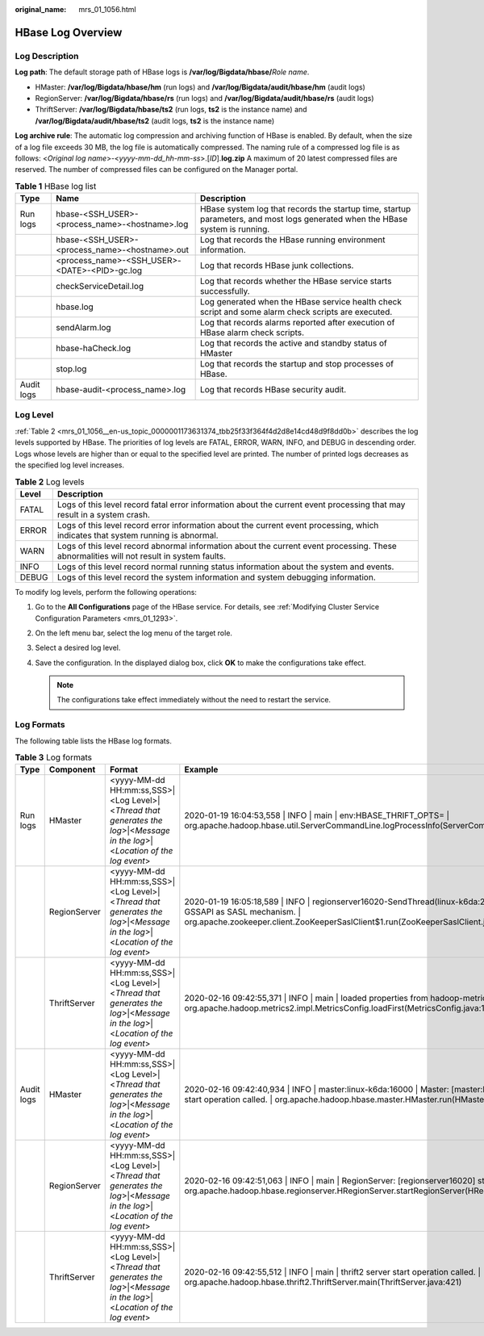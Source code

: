 :original_name: mrs_01_1056.html

.. _mrs_01_1056:

HBase Log Overview
==================

Log Description
---------------

**Log path**: The default storage path of HBase logs is **/var/log/Bigdata/hbase/**\ *Role name*.

-  HMaster: **/var/log/Bigdata/hbase/hm** (run logs) and **/var/log/Bigdata/audit/hbase/hm** (audit logs)
-  RegionServer: **/var/log/Bigdata/hbase/rs** (run logs) and **/var/log/Bigdata/audit/hbase/rs** (audit logs)
-  ThriftServer: **/var/log/Bigdata/hbase/ts2** (run logs, **ts2** is the instance name) and **/var/log/Bigdata/audit/hbase/ts2** (audit logs, **ts2** is the instance name)

**Log archive rule**: The automatic log compression and archiving function of HBase is enabled. By default, when the size of a log file exceeds 30 MB, the log file is automatically compressed. The naming rule of a compressed log file is as follows: <*Original log name*>-<*yyyy-mm-dd_hh-mm-ss*>.[*ID*].\ **log.zip** A maximum of 20 latest compressed files are reserved. The number of compressed files can be configured on the Manager portal.

.. table:: **Table 1** HBase log list

   +------------+------------------------------------------------+-------------------------------------------------------------------------------------------------------------------------------+
   | Type       | Name                                           | Description                                                                                                                   |
   +============+================================================+===============================================================================================================================+
   | Run logs   | hbase-<SSH_USER>-<process_name>-<hostname>.log | HBase system log that records the startup time, startup parameters, and most logs generated when the HBase system is running. |
   +------------+------------------------------------------------+-------------------------------------------------------------------------------------------------------------------------------+
   |            | hbase-<SSH_USER>-<process_name>-<hostname>.out | Log that records the HBase running environment information.                                                                   |
   +------------+------------------------------------------------+-------------------------------------------------------------------------------------------------------------------------------+
   |            | <process_name>-<SSH_USER>-<DATE>-<PID>-gc.log  | Log that records HBase junk collections.                                                                                      |
   +------------+------------------------------------------------+-------------------------------------------------------------------------------------------------------------------------------+
   |            | checkServiceDetail.log                         | Log that records whether the HBase service starts successfully.                                                               |
   +------------+------------------------------------------------+-------------------------------------------------------------------------------------------------------------------------------+
   |            | hbase.log                                      | Log generated when the HBase service health check script and some alarm check scripts are executed.                           |
   +------------+------------------------------------------------+-------------------------------------------------------------------------------------------------------------------------------+
   |            | sendAlarm.log                                  | Log that records alarms reported after execution of HBase alarm check scripts.                                                |
   +------------+------------------------------------------------+-------------------------------------------------------------------------------------------------------------------------------+
   |            | hbase-haCheck.log                              | Log that records the active and standby status of HMaster                                                                     |
   +------------+------------------------------------------------+-------------------------------------------------------------------------------------------------------------------------------+
   |            | stop.log                                       | Log that records the startup and stop processes of HBase.                                                                     |
   +------------+------------------------------------------------+-------------------------------------------------------------------------------------------------------------------------------+
   | Audit logs | hbase-audit-<process_name>.log                 | Log that records HBase security audit.                                                                                        |
   +------------+------------------------------------------------+-------------------------------------------------------------------------------------------------------------------------------+

Log Level
---------

:ref:`Table 2 <mrs_01_1056__en-us_topic_0000001173631374_tbb25f33f364f4d2d8e14cd48d9f8dd0b>` describes the log levels supported by HBase. The priorities of log levels are FATAL, ERROR, WARN, INFO, and DEBUG in descending order. Logs whose levels are higher than or equal to the specified level are printed. The number of printed logs decreases as the specified log level increases.

.. _mrs_01_1056__en-us_topic_0000001173631374_tbb25f33f364f4d2d8e14cd48d9f8dd0b:

.. table:: **Table 2** Log levels

   +-------+------------------------------------------------------------------------------------------------------------------------------------------+
   | Level | Description                                                                                                                              |
   +=======+==========================================================================================================================================+
   | FATAL | Logs of this level record fatal error information about the current event processing that may result in a system crash.                  |
   +-------+------------------------------------------------------------------------------------------------------------------------------------------+
   | ERROR | Logs of this level record error information about the current event processing, which indicates that system running is abnormal.         |
   +-------+------------------------------------------------------------------------------------------------------------------------------------------+
   | WARN  | Logs of this level record abnormal information about the current event processing. These abnormalities will not result in system faults. |
   +-------+------------------------------------------------------------------------------------------------------------------------------------------+
   | INFO  | Logs of this level record normal running status information about the system and events.                                                 |
   +-------+------------------------------------------------------------------------------------------------------------------------------------------+
   | DEBUG | Logs of this level record the system information and system debugging information.                                                       |
   +-------+------------------------------------------------------------------------------------------------------------------------------------------+

To modify log levels, perform the following operations:

#. Go to the **All Configurations** page of the HBase service. For details, see :ref:`Modifying Cluster Service Configuration Parameters <mrs_01_1293>`.
#. On the left menu bar, select the log menu of the target role.
#. Select a desired log level.
#. Save the configuration. In the displayed dialog box, click **OK** to make the configurations take effect.

   .. note::

      The configurations take effect immediately without the need to restart the service.

Log Formats
-----------

The following table lists the HBase log formats.

.. table:: **Table 3** Log formats

   +------------+--------------+------------------------------------------------------------------------------------------------------------------------------+----------------------------------------------------------------------------------------------------------------------------------------------------------------------------------------------------------------------+
   | Type       | Component    | Format                                                                                                                       | Example                                                                                                                                                                                                              |
   +============+==============+==============================================================================================================================+======================================================================================================================================================================================================================+
   | Run logs   | HMaster      | <yyyy-MM-dd HH:mm:ss,SSS>|<Log Level>|<*Thread that generates the log*>|<*Message in the log*>|<*Location of the log event*> | 2020-01-19 16:04:53,558 \| INFO \| main \| env:HBASE_THRIFT_OPTS= \| org.apache.hadoop.hbase.util.ServerCommandLine.logProcessInfo(ServerCommandLine.java:113)                                                       |
   +------------+--------------+------------------------------------------------------------------------------------------------------------------------------+----------------------------------------------------------------------------------------------------------------------------------------------------------------------------------------------------------------------+
   |            | RegionServer | <yyyy-MM-dd HH:mm:ss,SSS>|<Log Level>|<*Thread that generates the log*>|<*Message in the log*>|<*Location of the log event*> | 2020-01-19 16:05:18,589 \| INFO \| regionserver16020-SendThread(linux-k6da:2181) \| Client will use GSSAPI as SASL mechanism. \| org.apache.zookeeper.client.ZooKeeperSaslClient$1.run(ZooKeeperSaslClient.java:285) |
   +------------+--------------+------------------------------------------------------------------------------------------------------------------------------+----------------------------------------------------------------------------------------------------------------------------------------------------------------------------------------------------------------------+
   |            | ThriftServer | <yyyy-MM-dd HH:mm:ss,SSS>|<Log Level>|<*Thread that generates the log*>|<*Message in the log*>|<*Location of the log event*> | 2020-02-16 09:42:55,371 \| INFO \| main \| loaded properties from hadoop-metrics2.properties \| org.apache.hadoop.metrics2.impl.MetricsConfig.loadFirst(MetricsConfig.java:111)                                      |
   +------------+--------------+------------------------------------------------------------------------------------------------------------------------------+----------------------------------------------------------------------------------------------------------------------------------------------------------------------------------------------------------------------+
   | Audit logs | HMaster      | <yyyy-MM-dd HH:mm:ss,SSS>|<Log Level>|<*Thread that generates the log*>|<*Message in the log*>|<*Location of the log event*> | 2020-02-16 09:42:40,934 \| INFO \| master:linux-k6da:16000 \| Master: [master:linux-k6da:16000] start operation called. \| org.apache.hadoop.hbase.master.HMaster.run(HMaster.java:581)                              |
   +------------+--------------+------------------------------------------------------------------------------------------------------------------------------+----------------------------------------------------------------------------------------------------------------------------------------------------------------------------------------------------------------------+
   |            | RegionServer | <yyyy-MM-dd HH:mm:ss,SSS>|<Log Level>|<*Thread that generates the log*>|<*Message in the log*>|<*Location of the log event*> | 2020-02-16 09:42:51,063 \| INFO \| main \| RegionServer: [regionserver16020] start operation called. \| org.apache.hadoop.hbase.regionserver.HRegionServer.startRegionServer(HRegionServer.java:2396)                |
   +------------+--------------+------------------------------------------------------------------------------------------------------------------------------+----------------------------------------------------------------------------------------------------------------------------------------------------------------------------------------------------------------------+
   |            | ThriftServer | <yyyy-MM-dd HH:mm:ss,SSS>|<Log Level>|<*Thread that generates the log*>|<*Message in the log*>|<*Location of the log event*> | 2020-02-16 09:42:55,512 \| INFO \| main \| thrift2 server start operation called. \| org.apache.hadoop.hbase.thrift2.ThriftServer.main(ThriftServer.java:421)                                                        |
   +------------+--------------+------------------------------------------------------------------------------------------------------------------------------+----------------------------------------------------------------------------------------------------------------------------------------------------------------------------------------------------------------------+
